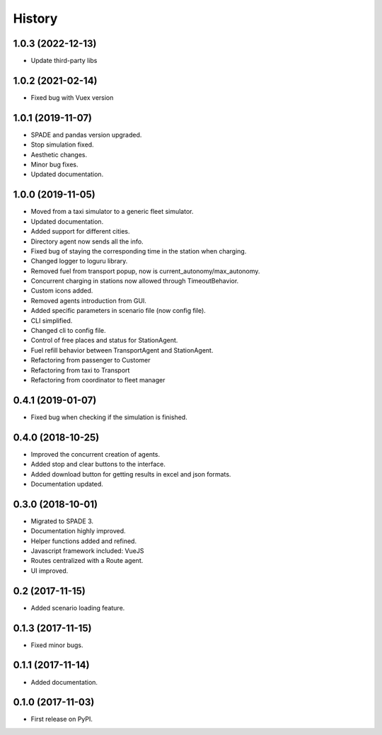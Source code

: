 =======
History
=======

1.0.3 (2022-12-13)
------------------
* Update third-party libs

1.0.2 (2021-02-14)
------------------
* Fixed bug with Vuex version

1.0.1 (2019-11-07)
------------------

* SPADE and pandas version upgraded.
* Stop simulation fixed.
* Aesthetic changes.
* Minor bug fixes.
* Updated documentation.

1.0.0 (2019-11-05)
------------------

* Moved from a taxi simulator to a generic fleet simulator.
* Updated documentation.
* Added support for different cities.
* Directory agent now sends all the info.
* Fixed bug of staying the corresponding time in the station when charging.
* Changed logger to loguru library.
* Removed fuel from transport popup, now is current_autonomy/max_autonomy.
* Concurrent charging in stations now allowed through TimeoutBehavior.
* Custom icons added.
* Removed agents introduction from GUI.
* Added specific parameters in scenario file (now config file).
* CLI simplified.
* Changed cli to config file.
* Control of free places and status for StationAgent.
* Fuel refill behavior between TransportAgent and StationAgent.
* Refactoring from passenger to Customer
* Refactoring from taxi to Transport
* Refactoring from coordinator to fleet manager

0.4.1 (2019-01-07)
------------------

* Fixed bug when checking if the simulation is finished.

0.4.0 (2018-10-25)
------------------

* Improved the concurrent creation of agents.
* Added stop and clear buttons to the interface.
* Added download button for getting results in excel and json formats.
* Documentation updated.

0.3.0 (2018-10-01)
------------------

* Migrated to SPADE 3.
* Documentation highly improved.
* Helper functions added and refined.
* Javascript framework included: VueJS
* Routes centralized with a Route agent.
* UI improved.

0.2 (2017-11-15)
------------------

* Added scenario loading feature.

0.1.3 (2017-11-15)
------------------

* Fixed minor bugs.

0.1.1 (2017-11-14)
------------------

* Added documentation.

0.1.0 (2017-11-03)
------------------

* First release on PyPI.

